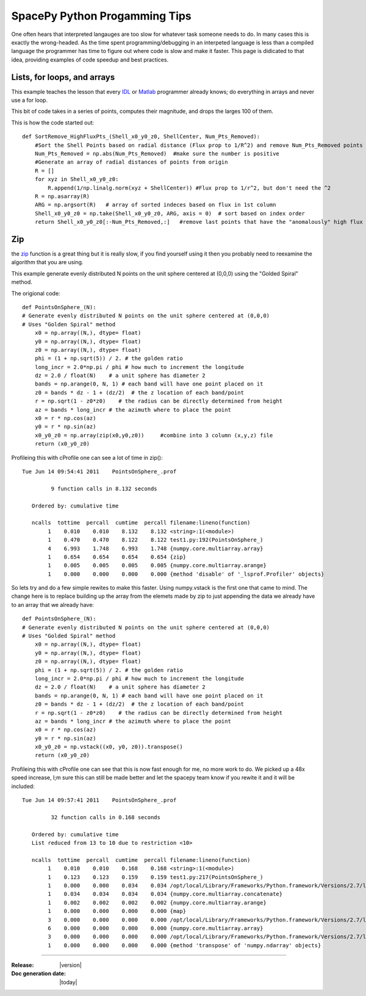 ==============================
SpacePy Python Progamming Tips
==============================

One often hears that interpreted langauges are too slow for whatever task someone
needs to do.  In many cases this is exactly the wrong-headed.  As the time spent
programming/debugging in an interpeted language is less than a compiled language
the programmer has time to figure out where code is slow and make it faster.  This
page is didicated to that idea, providing examples of code speedup and best practices.

Lists, for loops, and arrays
============================
This example teaches the lesson that every IDL_ or Matlab_ programmer already
knows; do everything in arrays and never use a for loop.

This bit of code takes in a series of points, computes their magnitude, and drops
the larges 100 of them.

This is how the code started out::

    def SortRemove_HighFluxPts_(Shell_x0_y0_z0, ShellCenter, Num_Pts_Removed):
        #Sort the Shell Points based on radial distance (Flux prop to 1/R^2) and remove Num_Pts_Removed points with the highest flux
        Num_Pts_Removed = np.abs(Num_Pts_Removed)  #make sure the number is positive
        #Generate an array of radial distances of points from origin
        R = []
        for xyz in Shell_x0_y0_z0:
            R.append(1/np.linalg.norm(xyz + ShellCenter)) #Flux prop to 1/r^2, but don't need the ^2
        R = np.asarray(R)
        ARG = np.argsort(R)   # array of sorted indeces based on flux in 1st column
        Shell_x0_y0_z0 = np.take(Shell_x0_y0_z0, ARG, axis = 0)  # sort based on index order
        return Shell_x0_y0_z0[:-Num_Pts_Removed,:]   #remove last points that have the "anomalously" high flux



.. _IDL: http://www.ittvis.com/language/en-us/productsservices/idl.aspx
.. _Matlab: http://www.mathworks.com/products/matlab/


Zip
===
the zip_ function is a great thing but it is really slow, if you find yourself
using it then you probably need to reexamine the algorithm that you are using.

This example generate evenly distributed N points on the unit sphere centered at
(0,0,0) using the "Golded Spiral" method.

The origional code::

    def PointsOnSphere_(N):
    # Generate evenly distributed N points on the unit sphere centered at (0,0,0)
    # Uses "Golden Spiral" method
        x0 = np.array((N,), dtype= float)
        y0 = np.array((N,), dtype= float)
        z0 = np.array((N,), dtype= float)
        phi = (1 + np.sqrt(5)) / 2. # the golden ratio
        long_incr = 2.0*np.pi / phi # how much to increment the longitude
        dz = 2.0 / float(N)    # a unit sphere has diameter 2
        bands = np.arange(0, N, 1) # each band will have one point placed on it
        z0 = bands * dz - 1 + (dz/2)  # the z location of each band/point
        r = np.sqrt(1 - z0*z0)    # the radius can be directly determined from height
        az = bands * long_incr # the azimuth where to place the point
        x0 = r * np.cos(az)
        y0 = r * np.sin(az)
        x0_y0_z0 = np.array(zip(x0,y0,z0))     #combine into 3 column (x,y,z) file
        return (x0_y0_z0)

Profileing this with cProfile one can see a lot of time in zip()::

    Tue Jun 14 09:54:41 2011    PointsOnSphere_.prof

             9 function calls in 8.132 seconds

       Ordered by: cumulative time

       ncalls  tottime  percall  cumtime  percall filename:lineno(function)
            1    0.010    0.010    8.132    8.132 <string>:1(<module>)
            1    0.470    0.470    8.122    8.122 test1.py:192(PointsOnSphere_)
            4    6.993    1.748    6.993    1.748 {numpy.core.multiarray.array}
            1    0.654    0.654    0.654    0.654 {zip}
            1    0.005    0.005    0.005    0.005 {numpy.core.multiarray.arange}
            1    0.000    0.000    0.000    0.000 {method 'disable' of '_lsprof.Profiler' objects}

So lets try and do a few simple rewites to make this faster.  Using numpy.vstack
is the first one that came to mind.  The change here is to replace building up
the array from the elemets made by zip to just appending the data we already have
to an array that we already have::

    def PointsOnSphere_(N):
    # Generate evenly distributed N points on the unit sphere centered at (0,0,0)
    # Uses "Golded Spiral" method
        x0 = np.array((N,), dtype= float)
        y0 = np.array((N,), dtype= float)
        z0 = np.array((N,), dtype= float)
        phi = (1 + np.sqrt(5)) / 2. # the golden ratio
        long_incr = 2.0*np.pi / phi # how much to increment the longitude
        dz = 2.0 / float(N)    # a unit sphere has diameter 2
        bands = np.arange(0, N, 1) # each band will have one point placed on it
        z0 = bands * dz - 1 + (dz/2)  # the z location of each band/point
        r = np.sqrt(1 - z0*z0)    # the radius can be directly determined from height
        az = bands * long_incr # the azimuth where to place the point
        x0 = r * np.cos(az)
        y0 = r * np.sin(az)
        x0_y0_z0 = np.vstack((x0, y0, z0)).transpose()
        return (x0_y0_z0)

Profileing this with cProfile one can see that this is now fast enough for me,
no more work to do.  We picked up a 48x speed increase, I;m sure this can still
be made better and let the spacepy team know if you rewite it and it will be
included::

    Tue Jun 14 09:57:41 2011    PointsOnSphere_.prof

             32 function calls in 0.168 seconds

       Ordered by: cumulative time
       List reduced from 13 to 10 due to restriction <10>

       ncalls  tottime  percall  cumtime  percall filename:lineno(function)
            1    0.010    0.010    0.168    0.168 <string>:1(<module>)
            1    0.123    0.123    0.159    0.159 test1.py:217(PointsOnSphere_)
            1    0.000    0.000    0.034    0.034 /opt/local/Library/Frameworks/Python.framework/Versions/2.7/lib/python2.7/site-packages/numpy/core/shape_base.py:177(vstack)
            1    0.034    0.034    0.034    0.034 {numpy.core.multiarray.concatenate}
            1    0.002    0.002    0.002    0.002 {numpy.core.multiarray.arange}
            1    0.000    0.000    0.000    0.000 {map}
            3    0.000    0.000    0.000    0.000 /opt/local/Library/Frameworks/Python.framework/Versions/2.7/lib/python2.7/site-packages/numpy/core/shape_base.py:58(atleast_2d)
            6    0.000    0.000    0.000    0.000 {numpy.core.multiarray.array}
            3    0.000    0.000    0.000    0.000 /opt/local/Library/Frameworks/Python.framework/Versions/2.7/lib/python2.7/site-packages/numpy/core/numeric.py:237(asanyarray)
            1    0.000    0.000    0.000    0.000 {method 'transpose' of 'numpy.ndarray' objects}


.. _zip: http://docs.python.org/library/functions.html#zip

--------------------------

:Release: |version|
:Doc generation date: |today|
